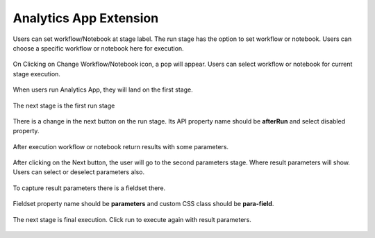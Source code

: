 Analytics App Extension
=======================

Users can set workflow/Notebook at stage label. The run stage has the option to set workflow or notebook. Users can choose a specific workflow or notebook here for execution.

.. figure:: ../../_assets/web-app/wae-change-notebook.png
      :alt: web-app
      :width: 90%

On Clicking on Change Workflow/Notebook icon, a pop will appear. Users can select workflow or notebook for current stage execution.

.. figure:: ../../_assets/web-app/wae-select-notebook.PNG
      :alt: web-app
      :width: 50%

When users run Analytics App, they will land on the first stage.

.. figure:: ../../_assets/web-app/wae-first-parameters.PNG
      :alt: web-app
      :width: 90%

The next stage is the first run stage

.. figure:: ../../_assets/web-app/wae-first-execution.PNG
      :alt: web-app
      :width: 90%

There is a change in the next button on the run stage. Its API property name should be **afterRun** and select disabled property.

.. figure:: ../../_assets/web-app/wae-execution-next.PNG
      :alt: web-app
      :width: 90%

After execution workflow or notebook return results with some parameters.

.. figure:: ../../_assets/web-app/wae-execution-result-parmeters.png
      :alt: web-app
      :width: 90%

After clicking on the Next button, the user will go to the second parameters stage. Where result parameters will show. Users can select or deselect parameters also.

.. figure:: ../../_assets/web-app/wae-result-parameters.PNG
      :alt: web-app
      :width: 90%

To capture result parameters there is a fieldset there.

.. figure:: ../../_assets/web-app/wae-result-parameters-edit.png
      :alt: web-app
      :width: 90%

Fieldset property name should be **parameters** and custom CSS class should be **para-field**.

.. figure:: ../../_assets/web-app/wae-result-parameters-edit1.PNG
      :alt: web-app
      :width: 90%

The next stage is final execution. Click run to execute again with result parameters.

.. figure:: ../../_assets/web-app/wae-final-execution.PNG
      :alt: web-app
      :width: 90%
